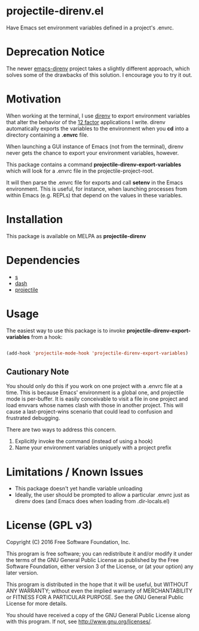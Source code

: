 * projectile-direnv.el

Have Emacs set environment variables defined in a project's .envrc.

* Deprecation Notice

The newer [[https://github.com/wbolster/emacs-direnv][emacs-direnv]] project takes a slightly different approach, which solves some of the drawbacks of this solution. I encourage you to try it out.

* Motivation

When working at the terminal, I use [[http://direnv.net/][direnv]] to export environment
variables that alter the behavior of the [[http://12factor.net/][12 factor]] applications I
write. direnv automatically exports the variables to the environment
when you *cd* into a directory containing a *.envrc* file.

When launching a GUI instance of Emacs (not from the terminal), direnv
never gets the chance to export your environment variables, however. 

This package contains a command *projectile-direnv-export-variables*
which will look for a .envrc file in the projectile-project-root. 

It will then parse the .envrc file for exports and call *setenv* in
the Emacs environment. This is useful, for instance, when launching
processes from within Emacs (e.g. REPLs) that depend on the values in
these variables.

* Installation

This package is available on MELPA as *projectile-direnv*

[[https://melpa.org/#/projectile-direnv][file:https://melpa.org/packages/projectile-direnv-badge.svg]] 

* Dependencies

- [[https://github.com/magnars/s.el][s]]
- [[https://github.com/magnars/dash.el][dash]]
- [[https://github.com/bbatsov/projectile][projectile]]

* Usage

The easiest way to use this package is to invoke
*projectile-direnv-export-variables* from a hook:

#+begin_src lisp

(add-hook 'projectile-mode-hook 'projectile-direnv-export-variables)

#+end_src

** Cautionary Note

You should only do this if you work on one project with a .envrc file
at a time. This is because Emacs' environment is a global one, and
projectile mode is per-buffer. It is easily conceivable to visit a
file in one project and load envvars whose names clash with those in
another project. This will cause a last-project-wins scenario that
could lead to confusion and frustrated debugging. 

There are two ways to address this concern.

1. Explicitly invoke the command (instead of using a hook)
2. Name your environment variables uniquely with a project prefix

* Limitations / Known Issues

- This package doesn't yet handle variable unloading
- Ideally, the user should be prompted to allow a particular .envrc
  just as direnv does (and Emacs does when loading from
  .dir-locals.el)

* License (GPL v3)

Copyright (C) 2016 Free Software Foundation, Inc.

This program is free software; you can redistribute it and/or modify
it under the terms of the GNU General Public License as published by
the Free Software Foundation, either version 3 of the License, or
(at your option) any later version.

This program is distributed in the hope that it will be useful,
but WITHOUT ANY WARRANTY; without even the implied warranty of
MERCHANTABILITY or FITNESS FOR A PARTICULAR PURPOSE.  See the
GNU General Public License for more details.

You should have received a copy of the GNU General Public License
along with this program.  If not, see <http://www.gnu.org/licenses/>.
